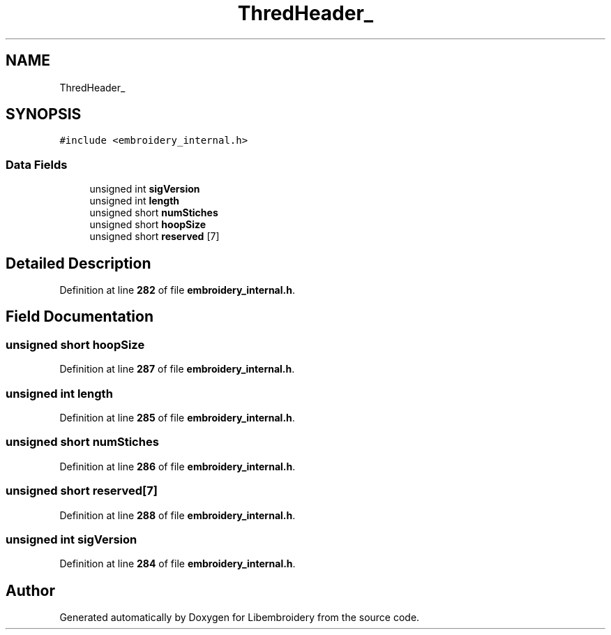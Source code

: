 .TH "ThredHeader_" 3 "Sun Mar 19 2023" "Version 1.0.0-alpha" "Libembroidery" \" -*- nroff -*-
.ad l
.nh
.SH NAME
ThredHeader_
.SH SYNOPSIS
.br
.PP
.PP
\fC#include <embroidery_internal\&.h>\fP
.SS "Data Fields"

.in +1c
.ti -1c
.RI "unsigned int \fBsigVersion\fP"
.br
.ti -1c
.RI "unsigned int \fBlength\fP"
.br
.ti -1c
.RI "unsigned short \fBnumStiches\fP"
.br
.ti -1c
.RI "unsigned short \fBhoopSize\fP"
.br
.ti -1c
.RI "unsigned short \fBreserved\fP [7]"
.br
.in -1c
.SH "Detailed Description"
.PP 
Definition at line \fB282\fP of file \fBembroidery_internal\&.h\fP\&.
.SH "Field Documentation"
.PP 
.SS "unsigned short hoopSize"

.PP
Definition at line \fB287\fP of file \fBembroidery_internal\&.h\fP\&.
.SS "unsigned int length"

.PP
Definition at line \fB285\fP of file \fBembroidery_internal\&.h\fP\&.
.SS "unsigned short numStiches"

.PP
Definition at line \fB286\fP of file \fBembroidery_internal\&.h\fP\&.
.SS "unsigned short reserved[7]"

.PP
Definition at line \fB288\fP of file \fBembroidery_internal\&.h\fP\&.
.SS "unsigned int sigVersion"

.PP
Definition at line \fB284\fP of file \fBembroidery_internal\&.h\fP\&.

.SH "Author"
.PP 
Generated automatically by Doxygen for Libembroidery from the source code\&.
